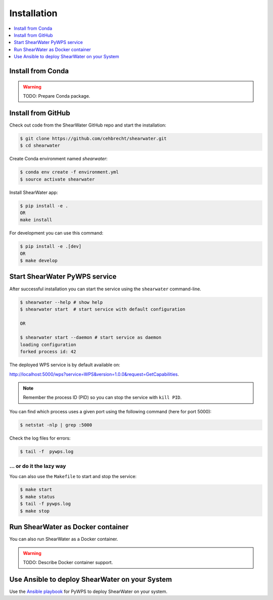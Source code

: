 .. _installation:

Installation
============

.. contents::
    :local:
    :depth: 1

Install from Conda
------------------

.. warning::

   TODO: Prepare Conda package.

Install from GitHub
-------------------

Check out code from the ShearWater GitHub repo and start the installation:

.. code-block:: console

   $ git clone https://github.com/cehbrecht/shearwater.git
   $ cd shearwater

Create Conda environment named `shearwater`:

.. code-block:: console

   $ conda env create -f environment.yml
   $ source activate shearwater

Install ShearWater app:

.. code-block:: console

  $ pip install -e .
  OR
  make install

For development you can use this command:

.. code-block:: console

  $ pip install -e .[dev]
  OR
  $ make develop

Start ShearWater PyWPS service
------------------------------

After successful installation you can start the service using the ``shearwater`` command-line.

.. code-block:: console

   $ shearwater --help # show help
   $ shearwater start  # start service with default configuration

   OR

   $ shearwater start --daemon # start service as daemon
   loading configuration
   forked process id: 42

The deployed WPS service is by default available on:

http://localhost:5000/wps?service=WPS&version=1.0.0&request=GetCapabilities.

.. NOTE:: Remember the process ID (PID) so you can stop the service with ``kill PID``.

You can find which process uses a given port using the following command (here for port 5000):

.. code-block:: console

   $ netstat -nlp | grep :5000


Check the log files for errors:

.. code-block:: console

   $ tail -f  pywps.log

... or do it the lazy way
+++++++++++++++++++++++++

You can also use the ``Makefile`` to start and stop the service:

.. code-block:: console

  $ make start
  $ make status
  $ tail -f pywps.log
  $ make stop


Run ShearWater as Docker container
----------------------------------

You can also run ShearWater as a Docker container.

.. warning::

  TODO: Describe Docker container support.

Use Ansible to deploy ShearWater on your System
-----------------------------------------------

Use the `Ansible playbook`_ for PyWPS to deploy ShearWater on your system.


.. _Ansible playbook: http://ansible-wps-playbook.readthedocs.io/en/latest/index.html
